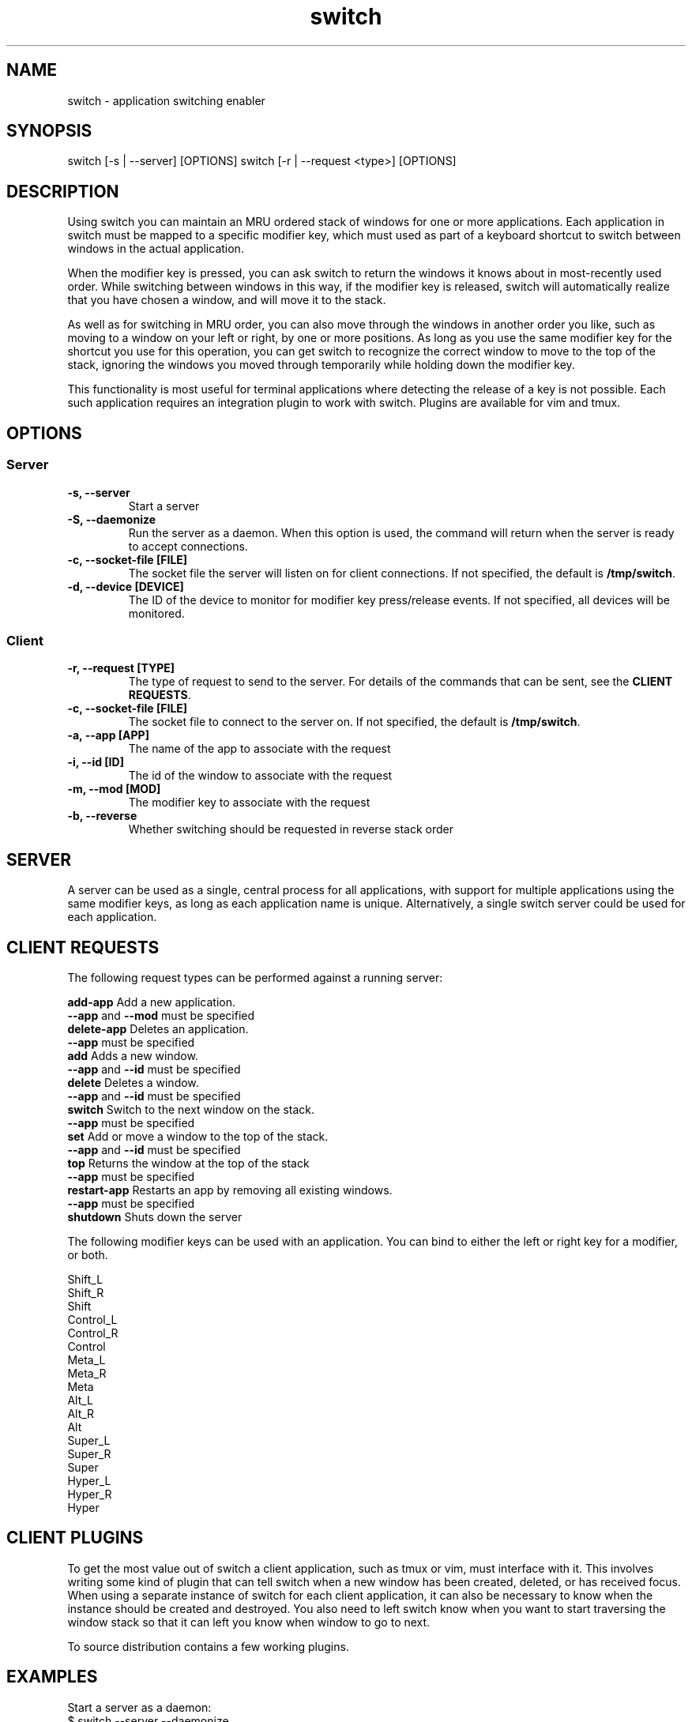 .TH switch 1 "Oct 2023" "switch 1.0" "switch - application switching enabler"

.SH NAME
switch - application switching enabler

.SH SYNOPSIS
switch [-s | --server] [OPTIONS]
switch [-r | --request <type>] [OPTIONS]

.SH DESCRIPTION
Using switch you can maintain an MRU ordered stack of windows for one or more
applications. Each application in switch must be mapped to a specific modifier
key, which must used as part of a keyboard shortcut to switch between windows
in the actual application.

When the modifier key is pressed, you can ask switch to return the windows it
knows about in most-recently used order. While switching between windows in
this way, if the modifier key is released, switch will automatically realize
that you have chosen a window, and will move it to the stack.

As well as for switching in MRU order, you can also move through the windows
in another order you like, such as moving to a window on your left or right,
by one or more positions. As long as you use the same modifier key for the
shortcut you use for this operation, you can get switch to recognize the
correct window to move to the top of the stack, ignoring the windows you moved
through temporarily while holding down the modifier key.

This functionality is most useful for terminal applications where detecting the
release of a key is not possible. Each such application requires an integration
plugin to work with switch. Plugins are available for vim and tmux.

.SH OPTIONS
.SS Server
.TP
.B "-s, --server"
Start a server
.TP
.B "-S, --daemonize"
Run the server as a daemon. When this option is used, the command will return
when the server is ready to accept connections.
.TP
.B "-c, --socket-file [FILE]"
The socket file the server will listen on for client connections. If not
specified, the default is \fB/tmp/switch\fR.
.TP
.B "-d, --device [DEVICE]"
The ID of the device to monitor for modifier key press/release events. If not
specified, all devices will be monitored.
.SS Client
.TP
.B "-r, --request [TYPE]"
The type of request to send to the server. For details of the commands that can
be sent, see the \fBCLIENT REQUESTS\fR.
.TP
.B "-c, --socket-file [FILE]"
The socket file to connect to the server on. If not specified, the default is
\fB/tmp/switch\fR.
.TP
.B "-a, --app [APP]"
The name of the app to associate with the request
.TP
.B "-i, --id [ID]"
The id of the window to associate with the request
.TP
.B "-m, --mod [MOD]"
The modifier key to associate with the request
.TP
.B "-b, --reverse"
Whether switching should be requested in reverse stack order

.SH SERVER

A server can be used as a single, central process for all applications, with
support for multiple applications using the same modifier keys, as long as each
application name is unique. Alternatively, a single switch server could be used
for each application.

.SH CLIENT REQUESTS

The following request types can be performed against a running server:

    \fBadd-app      \fRAdd a new application.
                    \fB--app\fR and \fB--mod\fR must be specified
    \fBdelete-app   \fRDeletes an application.
                    \fB--app\fR must be specified
    \fBadd          \fRAdds a new window.
                    \fB--app\fR and \fB--id\fR must be specified
    \fBdelete       \fRDeletes a window.
                    \fB--app\fR and \fB--id\fR must be specified
    \fBswitch       \fRSwitch to the next window on the stack.
                    \fB--app\fR must be specified
    \fBset          \fRAdd or move a window to the top of the stack.
                    \fB--app\fR and \fB--id\fR must be specified
    \fBtop          \fRReturns the window at the top of the stack
                    \fB--app\fR must be specified
    \fBrestart-app  \fRRestarts an app by removing all existing windows.
                    \fB--app\fR must be specified
    \fBshutdown     \fRShuts down the server

The following modifier keys can be used with an application. You can bind to
either the left or right key for a modifier, or both.

    Shift_L
    Shift_R
    Shift
    Control_L
    Control_R
    Control
    Meta_L
    Meta_R
    Meta
    Alt_L
    Alt_R
    Alt
    Super_L
    Super_R
    Super
    Hyper_L
    Hyper_R
    Hyper

.SH CLIENT PLUGINS

To get the most value out of switch a client application, such as tmux or vim,
must interface with it. This involves writing some kind of plugin that can tell
switch when a new window has been created, deleted, or has received focus. When
using a separate instance of switch for each client application, it can also be
necessary to know when the instance should be created and destroyed. You also
need to left switch know when you want to start traversing the window stack so
that it can left you know when window to go to next.

To source distribution contains a few working plugins.

.SH EXAMPLES

Start a server as a daemon:
    $ switch --server --daemonize

Add an application to monitor to a server
    $ switch --request add-app --app vim-12345 --mod Alt

Add a new window to stack
    $ switch --request add --app vim-12345 --id 1

Delete a window
    $ switch --request delete --app vim-12345 --id 1

Starting switch through the stack
    $ switch --request switch --app vim-12345

Switch through the stack in reverse
    $ switch --request switch --app vim-12345 --reverse

Shutdown the server
    $ switch --shutdown

.SH AUTHOR
Muhmud Ahmad (\fImuhmud.ahmad@gmail.com\fR)

.SH SEE ALSO
.RS
.I https://github.com/junegunn/fzf
.RE
.br
